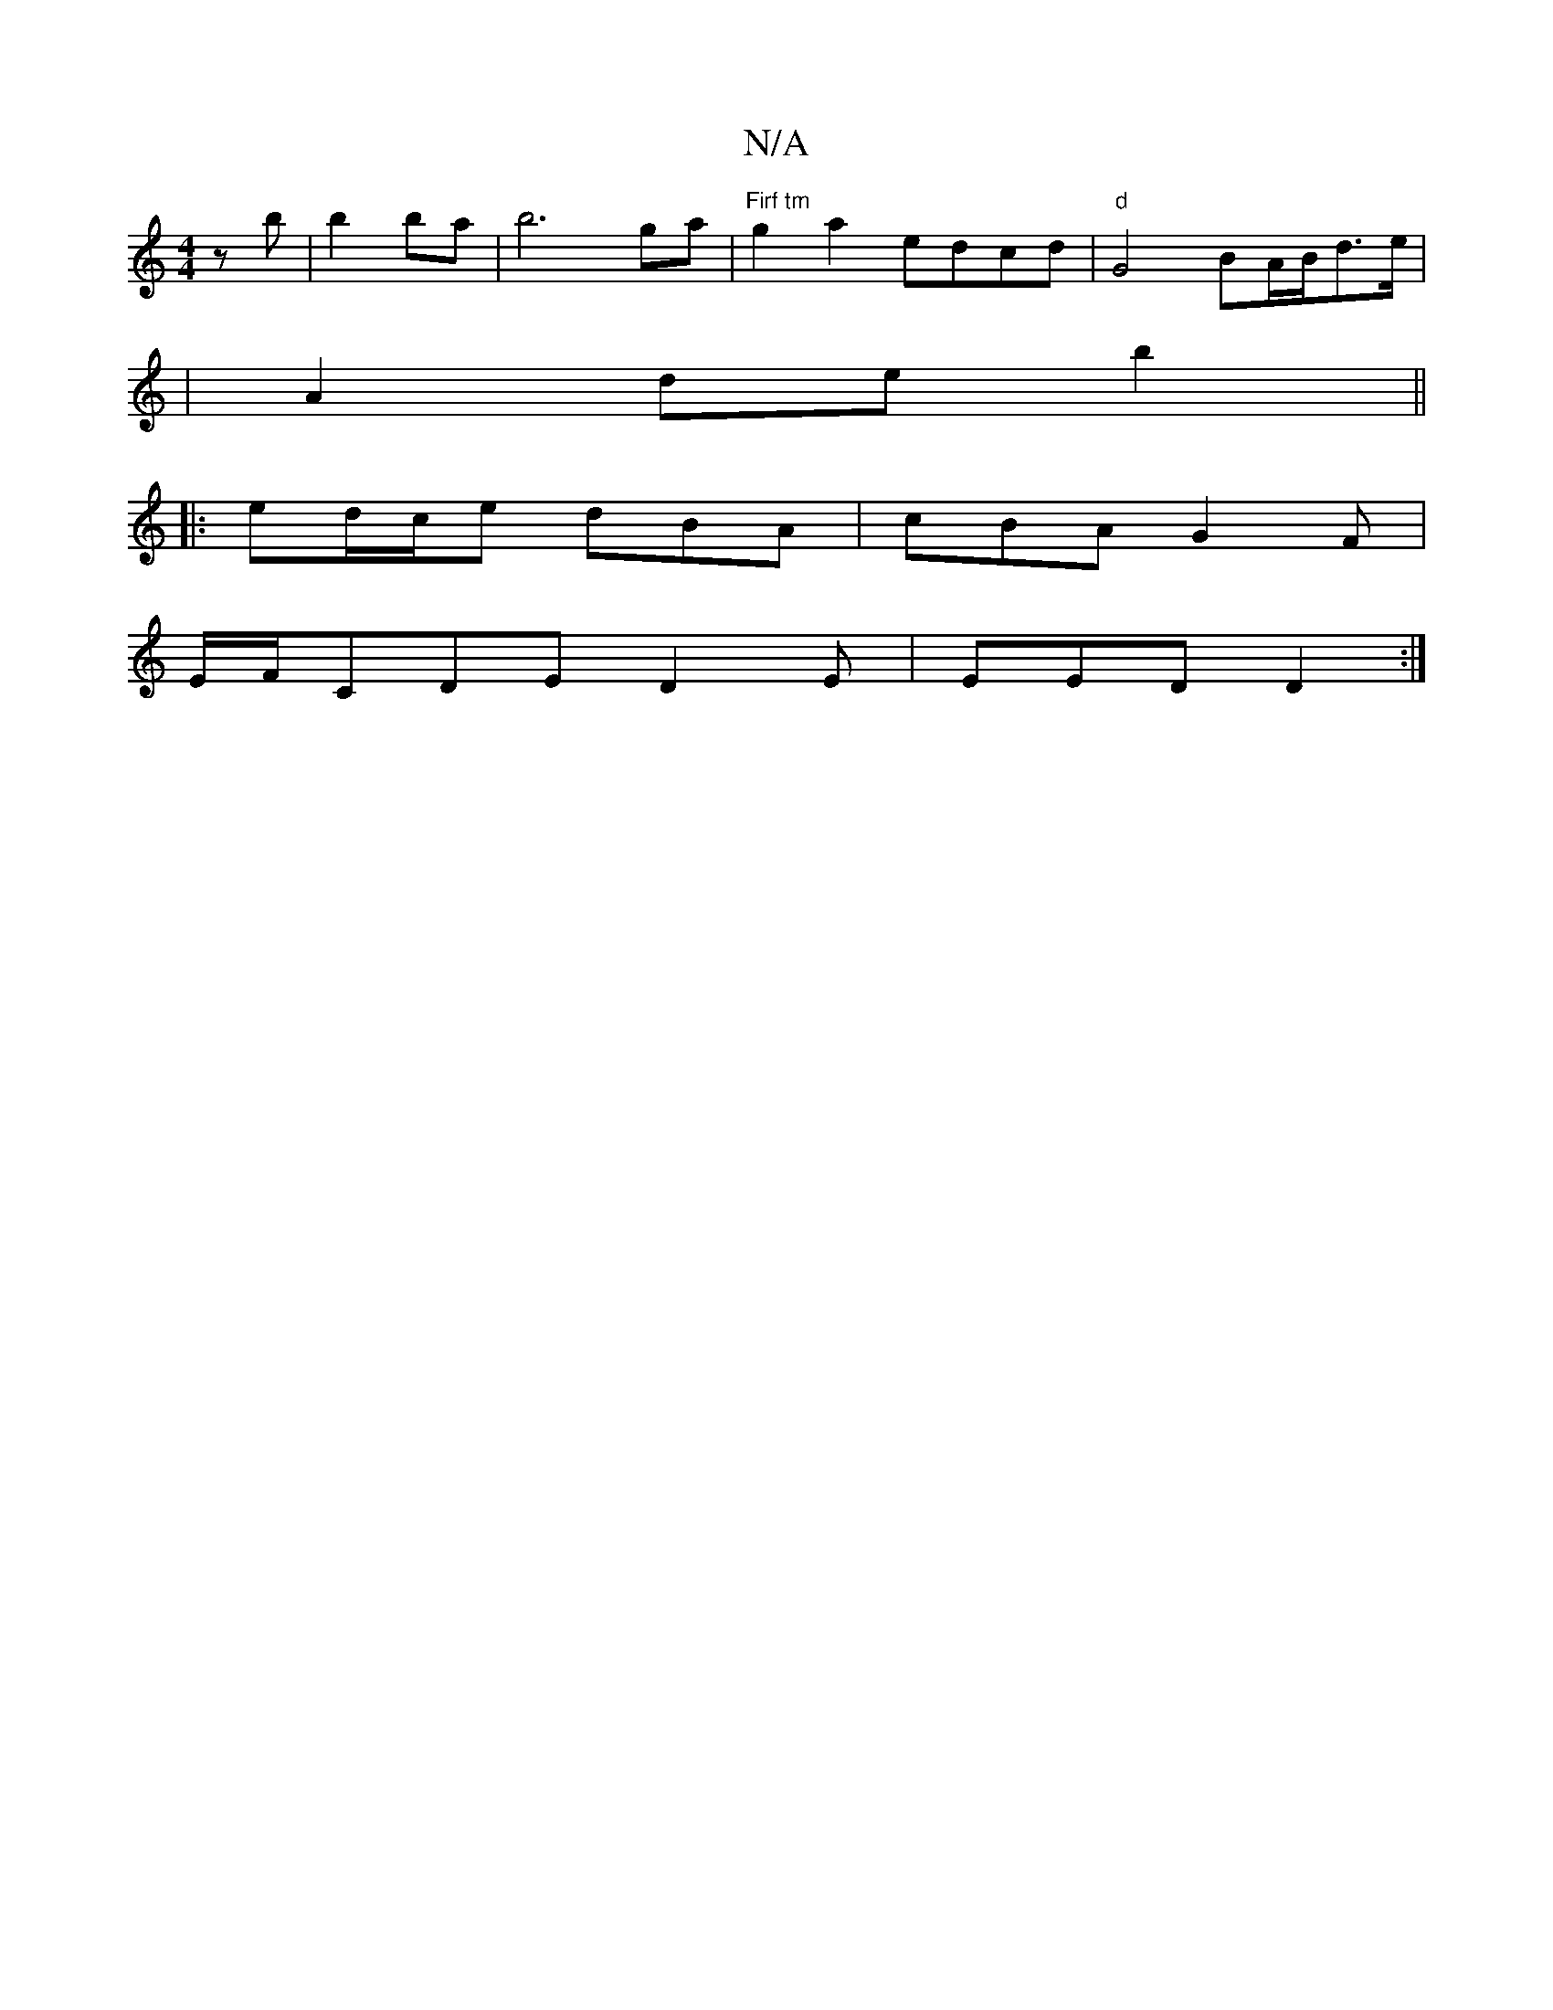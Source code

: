 X:1
T:N/A
M:4/4
R:N/A
K:Cmajor
zb|b2 ba | b6 ga | "Firf tm" g2 a2 edcd|"d"G4BA/2B/2d3/2e/2|
|A2 de b2 ||
|: ed/c/e dBA | cBA G2 F|
E/F/CDE D2E | EED D2 :|

|: ea dd (3Bcd | =g2 ge Ad ed | B2 F3 A | B2 Bc BA | BA FE (3EFA | "Bm"dBB 